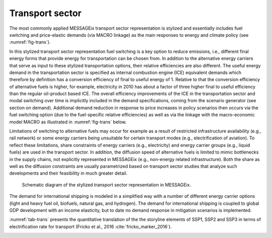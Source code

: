 .. _transport:

Transport sector
----------------
The most commonly applied MESSAGEix transport sector representation is stylized and essentially includes fuel switching and price-elastic demands (via MACRO linkage) as the main responses to energy and climate policy (see :numref:`fig-trans`).

In this stylized transport sector representation fuel switching is a key option to reduce emissions, i.e., different final energy forms that provide energy for transportation can be chosen from. In addition to the alternative energy carriers that serve as input to these stylized transportation options, their relative efficiencies are also different. The useful energy demand in the transportation sector is specified as internal combustion engine (ICE) equivalent demands which therefore by definition has a conversion efficiency of final to useful energy of 1. Relative to that the conversion efficiency of alternative fuels is higher, for example, electricity in 2010 has about a factor of three higher final to useful efficiency than the regular oil-product based ICE. The overall efficiency improvements of the ICE in the transportation sector and modal switching over time is implicitly included in the demand specifications, coming from the scenario generator (see section on demand). Additional demand reduction in response to price increases in policy scenarios then occurs via the fuel switching option (due to the fuel-specific relative efficiencies) as well as via the linkage with the macro-economic model MACRO as illustrated in :numref:`fig-trans` below.

Limitations of switching to alternative fuels may occur for example as a result of restricted infrastructure availability (e.g., rail network) or some energy carriers being unsuitable for certain transport modes (e.g., electrification of aviation). To reflect these limitations, share constraints of energy carriers (e.g., electricity) and energy carrier groups (e.g., liquid fuels) are used in the transport sector. In addition, the diffusion speed of alternative fuels is limited to mimic bottlenecks in the supply chains, not explicitly represented in MESSAGEix (e.g., non-energy related infrastructure). Both the share as well as the diffusion constraints are usually parametrized based on transport sector studies that analyze such developments and their feasibility in much greater detail.

.. _fig-trans:
.. figure:: /_static/transport_end-use.png

   Schematic diagram of the stylized transport sector representation in MESSAGEix.

The demand for international shipping is modeled in a simplified way with a number of different energy carrier options (light and heavy fuel oil, biofuels, natural gas, and hydrogen). The demand for international shipping is coupled to global GDP development with an income elasticity, but to date no demand response in mitigation scenarios is implemented.

:numref:`tab-trans` presents the quantitative translation of the the storyline elements of SSP1, SSP2 and SSP3 in terms of electrification rate for transport (Fricko et al., 2016 :cite:`fricko_marker_2016`).

.. _tab-trans:
.. table:: Electrification rate within transport for SSP1, SSP2 and SSP3 (Fricko et al., 2016 :cite:`fricko_marker_2016`). The indicators apply to 2010-2100; Intensity improvements are presented in Final Energy (FE)/GDP annually.

   +---------------+----------------------------------------+----------------------------------------+---------------------------------------+
   |               | **SSP1**                               | **SSP2**                               | **SSP3**                              |
   +---------------+----------------------------------------+----------------------------------------+---------------------------------------+
   | **Transport** | High electrification                   | Medium electrification                 | Low electrification                   |
   |               | (max. 75% of total transport possible) | (max. 50% of total transport possible) | (max. 10% of total transport possible) |
   +---------------+----------------------------------------+----------------------------------------+---------------------------------------+
